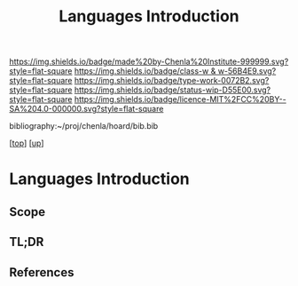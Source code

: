 #   -*- mode: org; fill-column: 60 -*-

#+TITLE: Languages Introduction
#+STARTUP: showall
#+TOC: headlines 4
#+PROPERTY: filename

[[https://img.shields.io/badge/made%20by-Chenla%20Institute-999999.svg?style=flat-square]] 
[[https://img.shields.io/badge/class-w & w-56B4E9.svg?style=flat-square]]
[[https://img.shields.io/badge/type-work-0072B2.svg?style=flat-square]]
[[https://img.shields.io/badge/status-wip-D55E00.svg?style=flat-square]]
[[https://img.shields.io/badge/licence-MIT%2FCC%20BY--SA%204.0-000000.svg?style=flat-square]]

bibliography:~/proj/chenla/hoard/bib.bib

[[[../../index.org][top]]] [[[../index.org][up]]]

* Languages Introduction
:PROPERTIES:
:CUSTOM_ID:
:Name:     /home/deerpig/proj/chenla/warp/10/01/intro.org
:Created:  2018-05-05T18:15@Prek Leap (11.642600N-104.919210W)
:ID:       cd722eab-6500-4136-9044-66888a0cf782
:VER:      578790989.331142622
:GEO:      48P-491193-1287029-15
:BXID:     proj:DBE7-7688
:Class:    primer
:Type:     work
:Status:   wip
:Licence:  MIT/CC BY-SA 4.0
:END:

** Scope
** TL;DR
** References


